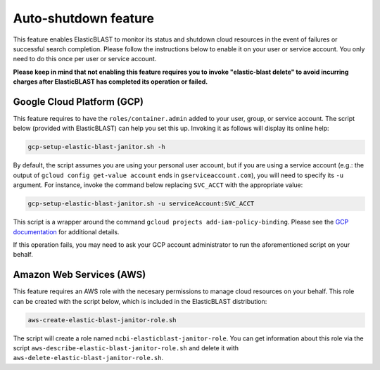..                           PUBLIC DOMAIN NOTICE
..              National Center for Biotechnology Information
..  
.. This software is a "United States Government Work" under the
.. terms of the United States Copyright Act.  It was written as part of
.. the authors' official duties as United States Government employees and
.. thus cannot be copyrighted.  This software is freely available
.. to the public for use.  The National Library of Medicine and the U.S.
.. Government have not placed any restriction on its use or reproduction.
..   
.. Although all reasonable efforts have been taken to ensure the accuracy
.. and reliability of the software and data, the NLM and the U.S.
.. Government do not and cannot warrant the performance or results that
.. may be obtained by using this software or data.  The NLM and the U.S.
.. Government disclaim all warranties, express or implied, including
.. warranties of performance, merchantability or fitness for any particular
.. purpose.
..   
.. Please cite NCBI in any work or product based on this material.

.. _janitor:

Auto-shutdown feature
=====================

This feature enables ElasticBLAST to monitor its status and shutdown cloud
resources in the event of failures or successful search completion. Please
follow the instructions below to enable it on your user or service account.
You only need to do this once per user or service account.

**Please keep in mind that not enabling this feature requires you to invoke
"elastic-blast delete" to avoid incurring charges after ElasticBLAST
has completed its operation or failed.**

.. _grant_cluster_admin:

Google Cloud Platform (GCP)
---------------------------

This feature requires to have the ``roles/container.admin`` added to your
user, group, or service account. The script below (provided with ElasticBLAST) 
can help you set this up. Invoking it as follows will display its online help:

.. code-block:: bash

   gcp-setup-elastic-blast-janitor.sh -h

By default, the script assumes you are using your personal user account, but
if you are using a service account (e.g.: the output of 
``gcloud config get-value account`` ends in ``gserviceaccount.com``), you
will need to specify its ``-u`` argument.  For instance, invoke the 
command below replacing ``SVC_ACCT`` with the 
appropriate value:

.. code-block:: bash

   gcp-setup-elastic-blast-janitor.sh -u serviceAccount:SVC_ACCT

This script is a wrapper around the command ``gcloud projects add-iam-policy-binding``.
Please see the `GCP documentation <https://cloud.google.com/sdk/gcloud/reference/projects/add-iam-policy-binding>`_ 
for additional details.

If this operation fails, you may need to ask your GCP account administrator to
run the aforementioned script on your behalf. 

Amazon Web Services (AWS)
-------------------------

This feature requires an AWS role with the necesary permissions to manage
cloud resources on your behalf. This role can be created with the script
below, which is included in the ElasticBLAST distribution:

.. code-block:: bash

   aws-create-elastic-blast-janitor-role.sh

The script will create a role named ``ncbi-elasticblast-janitor-role``. You
can get information about this role via the script
``aws-describe-elastic-blast-janitor-role.sh`` and delete it with
``aws-delete-elastic-blast-janitor-role.sh``.
